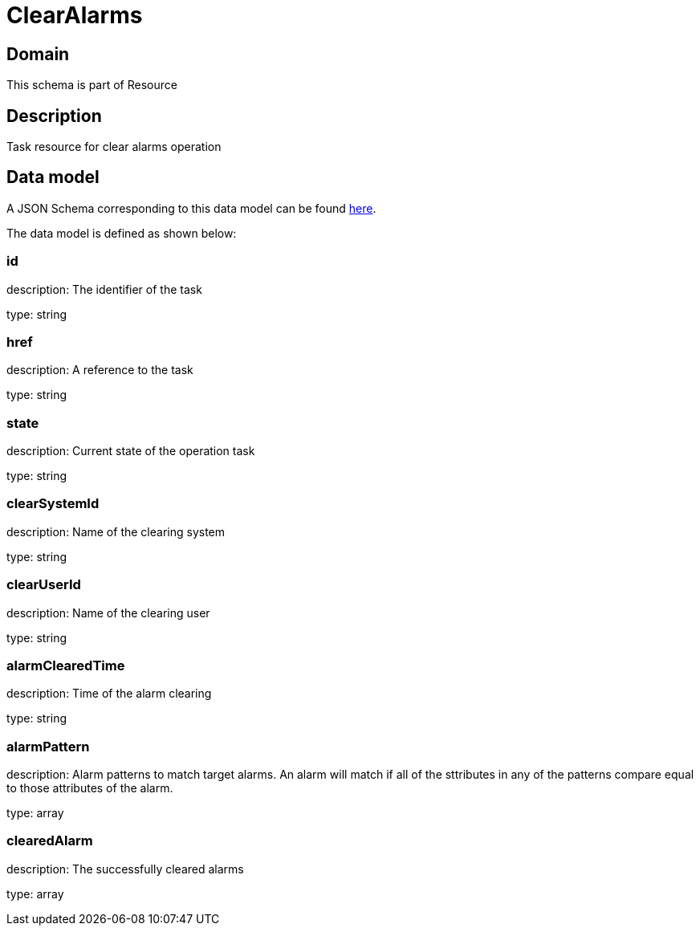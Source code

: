 = ClearAlarms

[#domain]
== Domain

This schema is part of Resource

[#description]
== Description
Task resource for clear alarms operation


[#data_model]
== Data model

A JSON Schema corresponding to this data model can be found https://tmforum.org[here].

The data model is defined as shown below:


=== id
description: The identifier of the task

type: string


=== href
description: A reference to the task

type: string


=== state
description: Current state of the operation task

type: string


=== clearSystemId
description: Name of the clearing system

type: string


=== clearUserId
description: Name of the clearing user

type: string


=== alarmClearedTime
description: Time of the alarm clearing

type: string


=== alarmPattern
description: Alarm patterns to match target alarms. An alarm will match if all of the sttributes in any of the patterns compare equal to those attributes of the alarm.

type: array


=== clearedAlarm
description: The successfully cleared alarms

type: array

